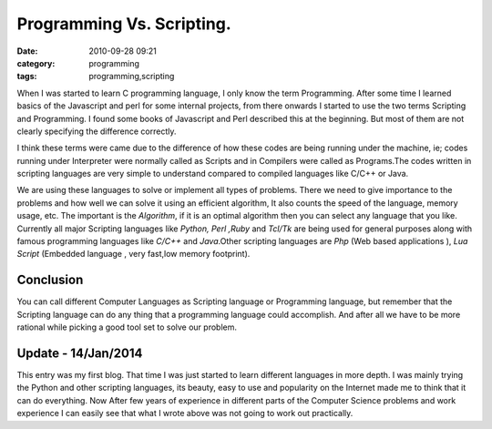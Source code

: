 Programming Vs. Scripting.
##########################
:date: 2010-09-28 09:21
:category: programming
:tags: programming,scripting


When I was started to learn C programming language, I only know the term
Programming. After some time I learned basics of the Javascript and perl for
some internal projects, from there onwards I started to use the two
terms Scripting and Programming. I found some books of Javascript and
Perl described this at the beginning. But most of them are
not clearly specifying the difference correctly.

I think these terms were came  due to the difference of how these codes
are being running under the machine, ie; codes running under Interpreter
were normally called as Scripts and in Compilers were called as
Programs.The codes written in scripting languages are very simple to
understand compared to compiled languages like C/C++ or Java. 

We are using these languages to solve or implement all types of problems. There we
need to give importance to the problems and how well we can solve it using an 
efficient algorithm, It also counts the speed of the language, memory
usage, etc. The important is the `Algorithm`, if it is an optimal algorithm
then you can select any language that you like. Currently all major
Scripting languages like `Python, Perl ,Ruby` and `Tcl/Tk` are being
used for general purposes along with famous programming languages like
`C/C++` and `Java`.Other scripting languages are `Php` (Web
based applications ), `Lua Script` (Embedded language , very fast,low
memory footprint).

Conclusion
----------

You can call different Computer Languages as Scripting language or
Programming language, but remember that the Scripting language can do any
thing that a programming language could accomplish. And after all we have to be
more rational while picking a good tool set to solve our problem.

Update - 14/Jan/2014
--------------------
This entry was my first blog. That time I was just started to learn different
languages in more depth. I was mainly trying the Python and other scripting
languages, its beauty, easy to use and popularity on the Internet made me to
think that it can do everything. Now After few years of experience in different
parts of the Computer Science problems and work experience I can easily see
that what I wrote above was not going to work out practically.
